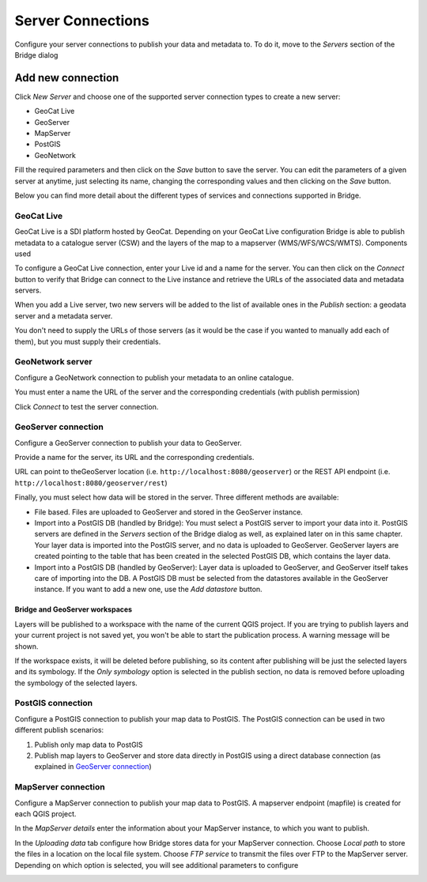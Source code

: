 .. _ServerConnections:

Server Connections
==================

Configure your server connections to publish your data and metadata to. To do it, move to the *Servers* section of the Bridge dialog

.. image:: ./img/servers.png

Add new connection
##################

Click *New Server* and choose one of the supported
server connection types to create a new server:

-   GeoCat Live
-   GeoServer
-   MapServer
-   PostGIS
-   GeoNetwork


.. image:: ./img/new_server.png

Fill the required parameters and then click on the *Save* button to save the server. You can edit the parameters of a given server at anytime, just selecting its name, changing the corresponding values and then clicking on the *Save* button.

Below you can find more detail about the different types of services and connections supported in Bridge.


GeoCat Live
-----------

GeoCat Live is a SDI platform hosted by GeoCat. Depending on your GeoCat
Live configuration Bridge is able to publish metadata to a catalogue
server (CSW) and the layers of the map to a mapserver
(WMS/WFS/WCS/WMTS). Components used

.. image:: ./img/geocatlive_server.png

To configure a GeoCat Live connection, enter your Live id and a name for the server. You can then click on 
the *Connect* button to verify that Bridge can connect to the Live instance and retrieve the URLs of the associated data and metadata servers.

When you add a Live server, two new servers will be added to the list of available ones in the *Publish* section: a geodata server and a metadata server.

You don't need to supply the URLs of those servers (as it would be the case if you wanted to manually add each of them), but you must supply their credentials.

GeoNetwork server
-----------------

Configure a GeoNetwork connection to publish your metadata to an online catalogue. 

.. image:: ./img/servers_geonetwork.png

You must enter a name the URL of the server and the corresponding credentials (with publish permission)

Click *Connect* to test the server connection.


GeoServer connection
--------------------

Configure a GeoServer connection to publish your data to GeoServer.

.. image:: ./img/servers_geonetwork.png

Provide a name for the server, its URL and the corresponding credentials. 

URL can point to theGeoServer location (i.e. ``http://localhost:8080/geoserver``) or the REST API endpoint (i.e. ``http://localhost:8080/geoserver/rest``)

Finally, you must select how data will be stored in the server. Three different methods are available:

- File based. Files are uploaded to GeoServer and stored in the GeoServer instance.

- Import into a PostGIS DB (handled by Bridge): You must select a PostGIS server to import your data into it. PostGIS servers are defined in the *Servers* section of the Bridge dialog as well, as explained later on in this same chapter. Your layer data is imported into the PostGIS server, and no data is uploaded to GeoServer. GeoServer layers are created pointing to the table that has been created in the selected PostGIS DB, which contains the layer data.

- Import into a PostGIS DB (handled by GeoServer): Layer data is uploaded to GeoServer, and GeoServer itself takes care of importing into the DB. A PostGIS DB must be selected from the datastores available in the GeoServer instance. If you want to add a new one, use the *Add datastore* button.

Bridge and GeoServer workspaces
*******************************

Layers will be published to a workspace with the name of the current QGIS project. If you are trying to publish layers and your current project is not saved yet, you won't be able to start the publication process. A warning message will be shown.

.. image:: ./img/publish_projects_not_saved.png

If the workspace exists, it will be deleted before publishing, so its content after publishing will be just the selected layers and its symbology. If the *Only symbology* option is selected in the publish section, no data is removed before uploading the symbology of the selected layers.


PostGIS connection
------------------

Configure a PostGIS connection to publish your map data to PostGIS. The
PostGIS connection can be used in two different publish scenarios:

1.  Publish only map data to PostGIS
2.  Publish map layers to GeoServer and store data directly in PostGIS
    using a direct database connection (as explained in `GeoServer connection`_)


.. image:: ./img/servers_postgis.png

MapServer connection
--------------------

Configure a MapServer connection to publish your map data to PostGIS. A mapserver
endpoint (mapfile) is created for each QGIS project.

In the *MapServer details* enter the information about your MapServer instance, to which you want to publish.

.. image:: ./img/servers_mapserver.png

In the *Uploading data* tab configure how Bridge stores data for your
MapServer connection. Choose *Local path* to store the files in a
location on the local file system. Choose *FTP service* to transmit the
files over FTP to the MapServer server. Depending on which option is selected, you will see additional parameters to configure

.. image:: ./img/servers_mapserver2.png
